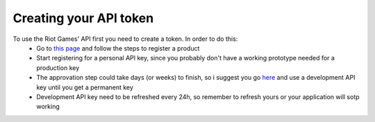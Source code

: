 Creating your API token
=======================

To use the Riot Games' API first you need to create a token. In order to do this:
    - Go to `this page <https://developer.riotgames.com/docs/portal>`_ and follow the steps to register a product
    - Start registering for a personal API key, since you probably don't have a working prototype needed for a production key
    - The approvation step could take days (or weeks) to finish, so i suggest you go `here <https://developer.riotgames.com/>`_ and use a development API key until you get a permanent key
    - Development API key need to be refreshed every 24h, so remember to refresh yours or your application will sotp working